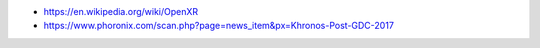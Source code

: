 * https://en.wikipedia.org/wiki/OpenXR

* https://www.phoronix.com/scan.php?page=news_item&px=Khronos-Post-GDC-2017
